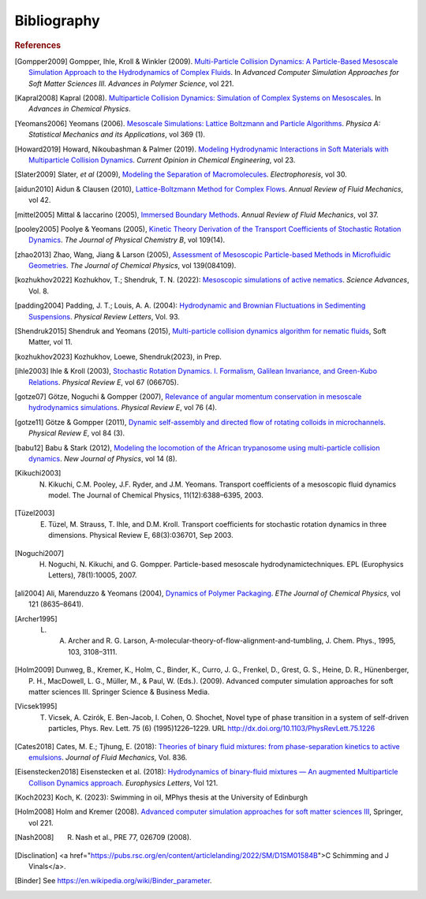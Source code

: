 Bibliography
############

.. rubric:: References

.. [Gompper2009] Gompper, Ihle, Kroll & Winkler (2009). `Multi-Particle Collision Dynamics: A Particle-Based Mesoscale Simulation Approach to the Hydrodynamics of Complex Fluids <https://link.springer.com/chapter/10.1007/978-3-540-87706-6_1>`_. In *Advanced Computer Simulation Approaches for Soft Matter Sciences III. Advances in Polymer Science*, vol 221.

.. [Kapral2008] Kapral (2008). `Multiparticle Collision Dynamics: Simulation of Complex Systems on Mesoscales <https://onlinelibrary.wiley.com/doi/10.1002/9780470371572.ch2>`_. In *Advances in Chemical Physics*. 

.. [Yeomans2006] Yeomans (2006). `Mesoscale Simulations: Lattice Boltzmann and Particle Algorithms <https://www.sciencedirect.com/science/article/pii/S0378437106004067>`_. *Physica A: Statistical Mechanics and its Applications*, vol 369 (1). 

.. [Howard2019] Howard, Nikoubashman & Palmer (2019). `Modeling Hydrodynamic Interactions in Soft Materials with Multiparticle Collision Dynamics <https://www.sciencedirect.com/science/article/pii/S2211339819300024>`_. *Current Opinion in Chemical Engineering*, vol 23.

.. [Slater2009] Slater, *et al* (2009), `Modeling the Separation of Macromolecules <https://doi.org/10.1002/elps.200800673>`_. *Electrophoresis*, vol 30. 

.. [aidun2010] Aidun & Clausen (2010), `Lattice-Boltzmann Method for Complex Flows <https://doi.org/10.1146/annurev-fluid-121108-145519>`_. *Annual Review of Fluid Mechanics*, vol 42.

.. [mittel2005] Mittal & Iaccarino (2005), `Immersed Boundary Methods <https://www.annualreviews.org/doi/full/10.1146/annurev.fluid.37.061903.175743>`_. *Annual Review of Fluid Mechanics*, vol 37.

.. [pooley2005] Poolye & Yeomans (2005), `Kinetic Theory Derivation of the Transport Coefficients of Stochastic Rotation Dynamics <https://pubs.acs.org/doi/full/10.1021/jp046040x>`_. *The Journal of Physical Chemistry B*, vol 109(14).

.. [zhao2013] Zhao, Wang, Jiang & Larson (2005), `Assessment of Mesoscopic Particle-based Methods in Microfluidic Geometries <https://pubs.aip.org/aip/jcp/article/139/8/084109/74206>`_. *The Journal of Chemical Physics*, vol 139(084109).

.. [kozhukhov2022] Kozhukhov, T.; Shendruk, T. N. (2022): `Mesoscopic simulations of active nematics <https://www.science.org/doi/full/10.1126/sciadv.abo5788>`_. *Science Advances*, Vol. 8.

.. [padding2004] Padding, J. T.; Louis, A. A. (2004): `Hydrodynamic and Brownian Fluctuations in Sedimenting Suspensions <https://journals.aps.org/prl/abstract/10.1103/PhysRevLett.93.220601>`_. *Physical Review Letters*, Vol. 93.

.. [Shendruk2015] Shendruk and Yeomans (2015), `Multi-particle collision dynamics algorithm for nematic fluids <https://pubs.rsc.org/en/content/articlepdf/2015/sm/c5sm00839e>`_, Soft Matter, vol 11.

.. [kozhukhov2023] Kozhukhov, Loewe, Shendruk(2023), in Prep.

.. [ihle2003] Ihle & Kroll (2003), `Stochastic Rotation Dynamics. I. Formalism, Galilean Invariance, and Green-Kubo Relations <https://journals.aps.org/pre/abstract/10.1103/PhysRevE.67.066705>`_. *Physical Review E*, vol 67 (066705). 

.. [gotze07] Götze, Noguchi & Gompper (2007), `Relevance of angular momentum conservation in mesoscale hydrodynamics simulations <http://link.aps.org/abstract/PRE/v76/e046705>`_. *Physical Review E*, vol 76 (4).

.. [gotze11] Götze & Gompper (2011), `Dynamic self-assembly and directed flow of rotating colloids in microchannels <http://link.aps.org/doi/10.1103/PhysRevE.84.031404>`_. *Physical Review E*, vol 84 (3).

.. [babu12] Babu & Stark (2012), `Modeling the locomotion of the African trypanosome using multi-particle collision dynamics <http://stacks.iop.org/1367-2630/14/i=8/a=085012>`_. *New Journal of Physics*, vol 14 (8).

.. [Kikuchi2003] N. Kikuchi, C.M. Pooley, J.F. Ryder, and J.M. Yeomans. Transport coefficients of a mesoscopic fluid dynamics model. The Journal of Chemical Physics, 11(12):6388–6395, 2003.

.. [Tüzel2003] E. Tüzel, M. Strauss, T. Ihle, and D.M. Kroll. Transport coefficients for stochastic rotation dynamics in three dimensions. Physical Review E, 68(3):036701, Sep 2003.

.. [Noguchi2007] H. Noguchi, N. Kikuchi, and G. Gompper. Particle-based mesoscale hydrodynamictechniques. EPL (Europhysics Letters), 78(1):10005, 2007.

.. [ali2004] Ali, Marenduzzo & Yeomans (2004), `Dynamics of Polymer Packaging <https://doi.org/10.1063/1.1798052>`_. *EThe Journal of Chemical Physics*, vol 121 (8635–8641). 

.. [Archer1995] L. A. Archer and R. G. Larson, A-molecular-theory-of-flow-alignment-and-tumbling, J. Chem. Phys., 1995, 103, 3108–3111.

.. [Holm2009] Dunweg, B., Kremer, K., Holm, C., Binder, K., Curro, J. G., Frenkel, D., Grest, G. S., Heine, D. R., Hünenberger, P. H., MacDowell, L. G., Müller, M., & Paul, W. (Eds.). (2009). Advanced computer simulation approaches for soft matter sciences III. Springer Science & Business Media.

.. [Vicsek1995] T. Vicsek, A. Czirók, E. Ben-Jacob, I. Cohen, O. Shochet, Novel type of phase transition in a system of self-driven particles, Phys. Rev. Lett. 75 (6) (1995)1226–1229. URL http://dx.doi.org/10.1103/PhysRevLett.75.1226

.. [Cates2018] Cates, M. E.; Tjhung, E. (2018): `Theories of binary fluid mixtures: from phase-separation kinetics to active emulsions <https://www.cambridge.org/core/journals/journal-of-fluid-mechanics/article/theories-of-binary-fluid-mixtures-from-phaseseparation-kinetics-to-active-emulsions/5BD133CB20D89F47E724D77C296FEF80>`_. *Journal of Fluid Mechanics*, Vol. 836.

.. [Eisenstecken2018] Eisenstecken et al. (2018): `Hydrodynamics of binary-fluid mixtures — An augmented Multiparticle Collison Dynamics approach <https://iopscience.iop.org/article/10.1209/0295-5075/121/24003>`_. *Europhysics Letters*, Vol 121.

.. [Koch2023] Koch, K. (2023): Swimming in oil, MPhys thesis at the University of Edinburgh

.. [Holm2008] Holm and Kremer (2008). `Advanced computer simulation approaches for soft matter sciences III <https://link.springer.com/book/10.1007/978-3-540-87706-6>`_, Springer, vol 221.

.. [Nash2008] R. Nash et al., PRE 77, 026709 (2008).

.. [Disclination]     <a href="https://pubs.rsc.org/en/content/articlelanding/2022/SM/D1SM01584B">C Schimming and J Vinals</a>.

.. [Binder]     See https://en.wikipedia.org/wiki/Binder_parameter.